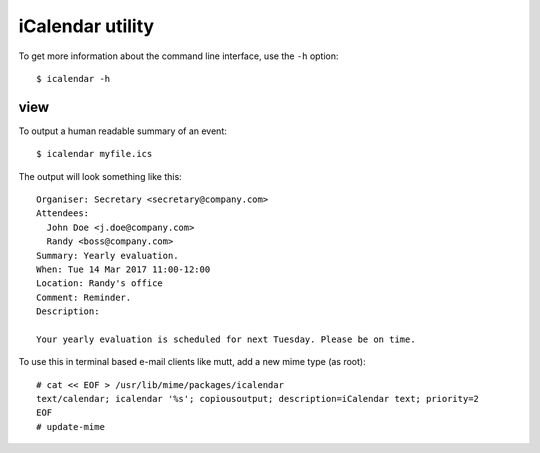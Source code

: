 iCalendar utility
=================

To get more information about the command line interface, use the ``-h``
option::

    $ icalendar -h

view
----

To output a human readable summary of an event::

    $ icalendar myfile.ics

The output will look something like this::

    Organiser: Secretary <secretary@company.com>
    Attendees:
      John Doe <j.doe@company.com>
      Randy <boss@company.com>
    Summary: Yearly evaluation.
    When: Tue 14 Mar 2017 11:00-12:00
    Location: Randy's office
    Comment: Reminder.
    Description:

    Your yearly evaluation is scheduled for next Tuesday. Please be on time.

To use this in terminal based e-mail clients like mutt, add a new mime type (as
root)::

    # cat << EOF > /usr/lib/mime/packages/icalendar
    text/calendar; icalendar '%s'; copiousoutput; description=iCalendar text; priority=2
    EOF
    # update-mime
